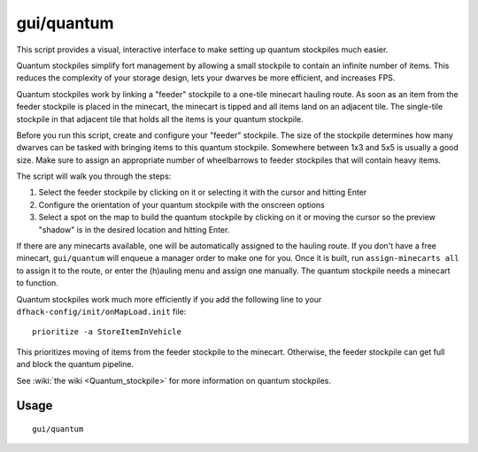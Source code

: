 gui/quantum
===========

.. dfhack-tool::
    :summary: Quickly and easily create quantum stockpiles.
    :tags: fort productivity stockpiles

This script provides a visual, interactive interface to make setting up quantum
stockpiles much easier.

Quantum stockpiles simplify fort management by allowing a small stockpile to
contain an infinite number of items. This reduces the complexity of your storage
design, lets your dwarves be more efficient, and increases FPS.

Quantum stockpiles work by linking a "feeder" stockpile to a one-tile minecart
hauling route. As soon as an item from the feeder stockpile is placed in the
minecart, the minecart is tipped and all items land on an adjacent tile. The
single-tile stockpile in that adjacent tile that holds all the items is your
quantum stockpile.

Before you run this script, create and configure your "feeder" stockpile. The
size of the stockpile determines how many dwarves can be tasked with bringing
items to this quantum stockpile. Somewhere between 1x3 and 5x5 is usually a good
size. Make sure to assign an appropriate number of wheelbarrows to feeder
stockpiles that will contain heavy items.

The script will walk you through the steps:

1) Select the feeder stockpile by clicking on it or selecting it with the cursor
   and hitting Enter
2) Configure the orientation of your quantum stockpile with the onscreen options
3) Select a spot on the map to build the quantum stockpile by clicking on it or
   moving the cursor so the preview "shadow" is in the desired location and
   hitting Enter.

If there are any minecarts available, one will be automatically assigned to the
hauling route. If you don't have a free minecart, ``gui/quantum`` will enqueue a
manager order to make one for you. Once it is built, run
``assign-minecarts all`` to assign it to the route, or enter the (h)auling menu
and assign one manually. The quantum stockpile needs a minecart to function.

Quantum stockpiles work much more efficiently if you add the following line to
your ``dfhack-config/init/onMapLoad.init`` file::

    prioritize -a StoreItemInVehicle

This prioritizes moving of items from the feeder stockpile to the minecart.
Otherwise, the feeder stockpile can get full and block the quantum pipeline.

See :wiki:`the wiki <Quantum_stockpile>` for more information on quantum
stockpiles.

Usage
-----

::

    gui/quantum
